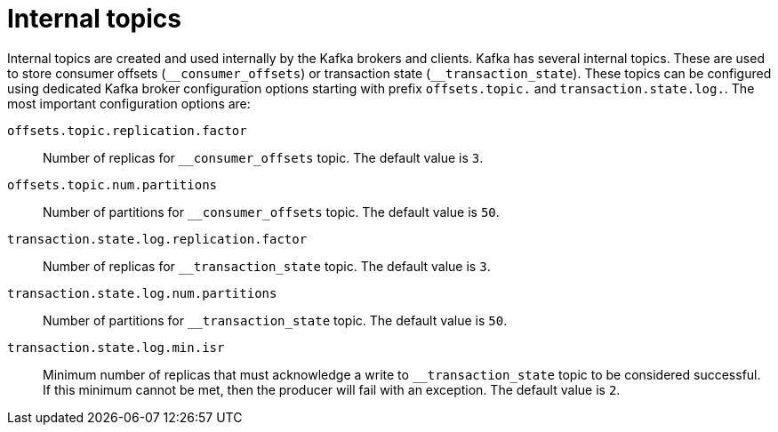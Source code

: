 // Module included in the following assemblies:
//
// assembly-topics.adoc

[id='con-internal-topics-{context}']

= Internal topics

Internal topics are created and used internally by the Kafka brokers and clients.
Kafka has several internal topics.
These are used to store consumer offsets (`\__consumer_offsets`) or transaction state (`__transaction_state`).
These topics can be configured using dedicated Kafka broker configuration options starting with prefix `offsets.topic.` and `transaction.state.log.`. 
The most important configuration options are:

`offsets.topic.replication.factor`::
Number of replicas for `__consumer_offsets` topic.
The default value is `3`.

`offsets.topic.num.partitions`::
Number of partitions for `__consumer_offsets` topic.
The default value is `50`.

`transaction.state.log.replication.factor`::
Number of replicas for `__transaction_state` topic.
The default value is `3`.

`transaction.state.log.num.partitions`::
Number of partitions for `__transaction_state` topic.
The default value is `50`.

`transaction.state.log.min.isr`::
Minimum number of replicas that must acknowledge a write to `__transaction_state` topic to be considered successful.
If this minimum cannot be met, then the producer will fail with an exception.
The default value is `2`.